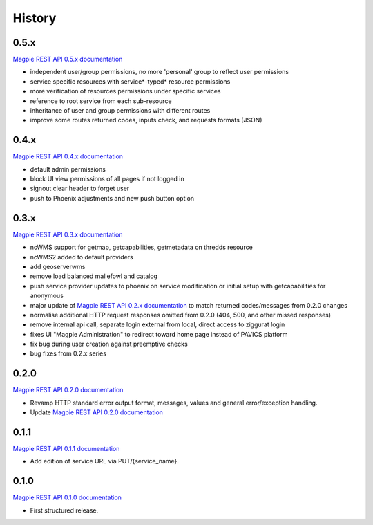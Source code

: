 .. :changelog:

History
=======

0.5.x
---------------------

`Magpie REST API 0.5.x documentation`_

* independent user/group permissions, no more 'personal' group to reflect user permissions
* service specific resources with service*-typed* resource permissions
* more verification of resources permissions under specific services
* reference to root service from each sub-resource
* inheritance of user and group permissions with different routes
* improve some routes returned codes, inputs check, and requests formats (JSON)

0.4.x
---------------------

`Magpie REST API 0.4.x documentation`_

* default admin permissions
* block UI view permissions of all pages if not logged in
* signout clear header to forget user
* push to Phoenix adjustments and new push button option

0.3.x
---------------------

`Magpie REST API 0.3.x documentation`_

* ncWMS support for getmap, getcapabilities, getmetadata on thredds resource
* ncWMS2 added to default providers
* add geoserverwms
* remove load balanced mallefowl and catalog
* push service provider updates to phoenix on service modification or initial setup with getcapabilities for anonymous
* major update of `Magpie REST API 0.2.x documentation`_ to match returned codes/messages from 0.2.0 changes
* normalise additional HTTP request responses omitted from 0.2.0 (404, 500, and other missed responses)
* remove internal api call, separate login external from local, direct access to ziggurat login
* fixes UI "Magpie Administration" to redirect toward home page instead of PAVICS platform
* fix bug during user creation against preemptive checks
* bug fixes from 0.2.x series

0.2.0
---------------------

`Magpie REST API 0.2.0 documentation`_

* Revamp HTTP standard error output format, messages, values and general error/exception handling.
* Update `Magpie REST API 0.2.0 documentation`_

0.1.1
---------------------

`Magpie REST API 0.1.1 documentation`_

* Add edition of service URL via PUT/{service_name}.

0.1.0
---------------------

`Magpie REST API 0.1.0 documentation`_

* First structured release.


.. _magpie_api_tagged: https://app.swaggerhub.com/apis/CRIM/magpie-rest_api
.. _magpie_api_0.1.0: https://app.swaggerhub.com/apis/CRIM/magpie-rest_api/0.1.0
.. _magpie_api_0.1.1: https://app.swaggerhub.com/apis/CRIM/magpie-rest_api/0.1.1
.. _magpie_api_0.2.0: https://app.swaggerhub.com/apis/CRIM/magpie-rest_api/0.2.0
.. _magpie_api_0.2.x: https://app.swaggerhub.com/apis/CRIM/magpie-rest_api/0.2.x
.. _magpie_api_0.3.x: https://app.swaggerhub.com/apis/CRIM/magpie-rest_api/0.3.x
.. _magpie_api_0.4.x: https://app.swaggerhub.com/apis/CRIM/magpie-rest_api/0.4.x
.. _magpie_api_0.5.x: https://app.swaggerhub.com/apis/CRIM/magpie-rest_api/0.5.x
.. _Magpie REST API 0.1.0 documentation: magpie_api_0.1.0_
.. _Magpie REST API 0.1.1 documentation: magpie_api_0.1.1_
.. _Magpie REST API 0.2.0 documentation: magpie_api_0.2.0_
.. _Magpie REST API 0.2.x documentation: magpie_api_0.2.x_
.. _Magpie REST API 0.3.x documentation: magpie_api_0.3.x_
.. _Magpie REST API 0.4.x documentation: magpie_api_0.4.x_
.. _Magpie REST API 0.5.x documentation: magpie_api_0.5.x_
